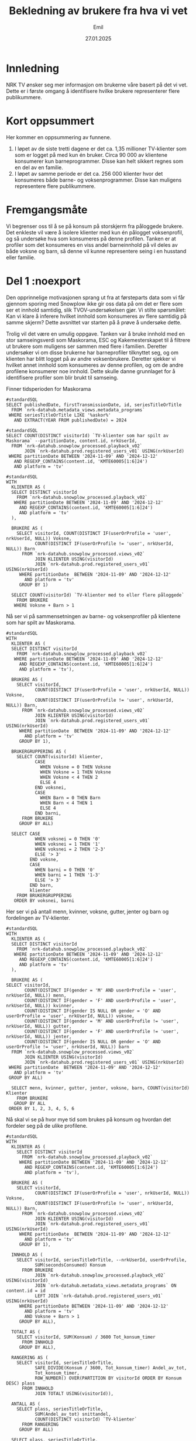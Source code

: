 #+TITLE: Bekledning av brukere fra hva vi vet
#+DATE: 27.01.2025
#+AUTHOR: Emil
#+STARTUP: hideblocks
#+STARTUP: fold
#+EXPORT_FILE_NAME: readme.org
#+PROPERTY: header-args:bigquery :eval never-export :exports both
#+PROPERTY: header-args:python :session *Python* :results silent :eval never-export :exports both


* Innledning
NRK TV ønsker seg mer informasjon om brukerne våre basert på det vi vet. Dette er i første omgang å identifisere hvilke brukere representerer flere publikummere.
* Kort oppsummert
Her kommer en oppsummering av funnene.
1. I løpet av de siste tretti dagene er det ca. 1,35 millioner TV-klienter som som er logget på med kun én bruker. Circa 90 000 av klientene konsumerer kun barneprogrammer. Disse kan helt sikkert regnes som en del av en familie.
2. I løpet av samme periode er det ca. 256 000 klienter hvor det konsumeres både barne- og voksenprogrammer. Disse kan muligens representere flere publikummere.
* Fremgangsmåte
Vi begrenser oss til å se på konsum på storskjerm fra påloggede brukere. Det enkleste vil være å isolere klienter med kun én pålogget voksenprofil, og så undersøke hva som konsumeres på denne profilen. Tanken er at profiler som det konsumeres en viss andel barneinnhold på vil deles av både voksne og barn, så denne vil kunne representere seing i en husstand eller familie.
* Del 1 :noexport
Den opprinnelige motivasjonen sprang ut fra at førsteparts data som vi får gjennom sporing med Snowplow ikke gir oss data på om det er flere som ser et innhold samtidig, slik TVOV-undersøkelsen gjør. Vi stilte spørsmålet: Kan vi klare å inferere hvilket innhold som konsumeres av flere samtidig på samme skjerm? Dette avsnittet var starten på å prøve å undersøke dette.

Trolig vil det være en umulig oppgave. Tanken var å bruke innhold med en stor samseingsverdi som Maskorama, ESC og Kakemesterskapet til å filtrere ut brukere som muligens ser sammen med flere i familien. Deretter undersøker vi om disse brukerne har barneprofiler tilknyttet seg, og om klienten har blitt logget på av andre voksenbrukere. Deretter sjekker vi hvilket annet innhold som konsumeres av denne profilen, og om de andre profilene konsumerer noe innhold. Dette skulle danne grunnlaget for å identifisere profiler som blir brukt til samseing.

Finner tidsperioden for Maskorama
#+begin_src bigquery
  #standardSQL
  SELECT publishedDate, firstTransmissionDate, id, seriesTitleOrTitle
    FROM `nrk-datahub.metadata_views.metadata_programs`
   WHERE seriesTitleOrTitle LIKE '%askor%'
     AND EXTRACT(YEAR FROM publishedDate) = 2024
#+end_src

#+begin_src bigquery
  #standardSQL
  SELECT COUNT(DISTINCT visitorId) `TV-klienter som har spilt av Maskorama` --partitionDate, content.id, nrkUserId, 
    FROM `nrk-datahub.snowplow_processed.playback_v02`
         JOIN `nrk-datahub.prod.registered_users_v01` USING(nrkUserId)
   WHERE partitionDate BETWEEN '2024-11-09' AND '2024-12-12'
     AND REGEXP_CONTAINS(content.id, 'KMTE60005[1:6]24')
     AND platform = 'tv'
#+end_src

#+RESULTS:
| TV-klienter som har spilt av Maskorama |
|-------------------------------------|
|                              152006 |

#+begin_src bigquery
  #standardSQL
  WITH
    KLIENTER AS (
    SELECT DISTINCT visitorId
      FROM `nrk-datahub.snowplow_processed.playback_v02`
     WHERE partitionDate BETWEEN '2024-11-09' AND '2024-12-12'
       AND REGEXP_CONTAINS(content.id, 'KMTE60005[1:6]24')
       AND platform = 'tv'
    ),

    BRUKERE AS (
      SELECT visitorId, COUNT(DISTINCT IF(userOrProfile = 'user', nrkUserId, NULL)) Voksne,
             COUNT(DISTINCT IF(userOrProfile != 'user', nrkUserId, NULL)) Barn
        FROM `nrk-datahub.snowplow_processed.views_v02`
             JOIN KLIENTER USING(visitorId)
             JOIN `nrk-datahub.prod.registered_users_v01` USING(nrkUserId)
       WHERE partitionDate  BETWEEN '2024-11-09' AND '2024-12-12'
         AND platform = 'tv'
       GROUP BY 1)

    SELECT COUNT(visitorId) `TV-klienter med to eller flere påloggede`
      FROM BRUKERE
     WHERE Voksne + Barn > 1
#+end_src

#+RESULTS:
| TV-klienter med to eller flere påloggede |
|------------------------------------------|
|                                    29860 |

Nå ser vi på sammensetningen av barne- og voksenprofiler på klientene som har spilt av Maskorama.
#+begin_src bigquery
  #standardSQL
  WITH
    KLIENTER AS (
    SELECT DISTINCT visitorId
      FROM `nrk-datahub.snowplow_processed.playback_v02`
     WHERE partitionDate BETWEEN '2024-11-09' AND '2024-12-12'
       AND REGEXP_CONTAINS(content.id, 'KMTE60005[1:6]24')
       AND platform = 'tv'),

    BRUKERE AS (
      SELECT visitorId,
             COUNT(DISTINCT IF(userOrProfile = 'user', nrkUserId, NULL)) Voksne,
             COUNT(DISTINCT IF(userOrProfile != 'user', nrkUserId, NULL)) Barn,
        FROM `nrk-datahub.snowplow_processed.views_v02`
             JOIN KLIENTER USING(visitorId)
             JOIN `nrk-datahub.prod.registered_users_v01` USING(nrkUserId)
       WHERE partitionDate  BETWEEN '2024-11-09' AND '2024-12-12'
         AND platform = 'tv'
       GROUP BY 1),

    BRUKERGRUPPERING AS (
      SELECT COUNT(visitorId) klienter,
             CASE
               WHEN Voksne = 0 THEN Voksne
               WHEN Voksne = 1 THEN Voksne
               WHEN Voksne < 4 THEN 2
               ELSE 4
             END voksnei,
             CASE
               WHEN Barn = 0 THEN Barn
               WHEN Barn < 4 THEN 1
               ELSE 4
             END barni,
        FROM BRUKERE
       GROUP BY ALL)

    SELECT CASE
             WHEN voksnei = 0 THEN '0'
             WHEN voksnei = 1 THEN '1'
             WHEN voksnei = 2 THEN '2-3'
             ELSE '> 3'
           END voksne,
           CASE
             WHEN barni = 0 THEN '0'
             WHEN barni = 1 THEN '1-3'
             ELSE '> 3'
           END barn,
           klienter
      FROM BRUKERGRUPPERING
     ORDER BY voksnei, barni
#+end_src

#+RESULTS:
| voksne | barn | klienter |
|--------+------+----------|
|      0 |  1-3 |      369 |
|      0 |  > 3 |        1 |
|      1 |    0 |   126943 |
|      1 |  1-3 |    26516 |
|      1 |  > 3 |      195 |
|    2-3 |    0 |     1839 |
|    2-3 |  1-3 |     1098 |
|    2-3 |  > 3 |       74 |
|    > 3 |    0 |       10 |
|    > 3 |  1-3 |        1 |

Her ser vi på antall menn, kvinner, voksne, gutter, jenter og barn og fordelingen av TV-klienter.
#+begin_src bigquery
  #standardSQL
  WITH
    KLIENTER AS (
    SELECT DISTINCT visitorId
      FROM `nrk-datahub.snowplow_processed.playback_v02`
     WHERE partitionDate BETWEEN '2024-11-09' AND '2024-12-12'
       AND REGEXP_CONTAINS(content.id, 'KMTE60005[1:6]24')
       AND platform = 'tv'
    ),

    BRUKERE AS (
  SELECT visitorId,
         COUNT(DISTINCT IF(gender = 'M' AND userOrProfile = 'user', nrkUserId, NULL)) menn,
         COUNT(DISTINCT IF(gender = 'F' AND userOrProfile = 'user', nrkUserId, NULL)) kvinner,
         COUNT(DISTINCT IF(gender IS NULL OR gender = 'O' AND userOrProfile = 'user', nrkUserId, NULL)) voksne,
         COUNT(DISTINCT IF(gender = 'M' AND userOrProfile != 'user', nrkUserId, NULL)) gutter,
         COUNT(DISTINCT IF(gender = 'F' AND userOrProfile != 'user', nrkUserId, NULL)) jenter,
         COUNT(DISTINCT IF(gender IS NULL OR gender = 'O' AND userOrProfile != 'user', nrkUserId, NULL)) barn
    FROM `nrk-datahub.snowplow_processed.views_v02`
         JOIN KLIENTER USING(visitorId)
         JOIN `nrk-datahub.prod.registered_users_v01` USING(nrkUserId)
   WHERE partitionDate  BETWEEN '2024-11-09' AND '2024-12-12'
     AND platform = 'tv'
   GROUP BY ALL)

    SELECT menn, kvinner, gutter, jenter, voksne, barn, COUNT(visitorId) Klienter
      FROM BRUKERE
     GROUP BY ALL
   ORDER BY 1, 2, 3, 4, 5, 6
#+end_src

Nå skal vi se på hvor mye tid som brukes på konsum og hvordan det fordeler seg på de ulike profilene.
#+begin_src bigquery
  #standardSQL
  WITH
    KLIENTER AS (
      SELECT DISTINCT visitorId
        FROM `nrk-datahub.snowplow_processed.playback_v02`
       WHERE partitionDate BETWEEN '2024-11-09' AND '2024-12-12'
         AND REGEXP_CONTAINS(content.id, 'KMTE60005[1:6]24')
         AND platform = 'tv'),

    BRUKERE AS (
      SELECT visitorId,
             COUNT(DISTINCT IF(userOrProfile = 'user', nrkUserId, NULL)) Voksne,
             COUNT(DISTINCT IF(userOrProfile != 'user', nrkUserId, NULL)) Barn,
        FROM `nrk-datahub.snowplow_processed.views_v02`
             JOIN KLIENTER USING(visitorId)
             JOIN `nrk-datahub.prod.registered_users_v01` USING(nrkUserId)
       WHERE partitionDate  BETWEEN '2024-11-09' AND '2024-12-12'
         AND platform = 'tv'
       GROUP BY 1),

    INNHOLD AS (
      SELECT visitorId, seriesTitleOrTitle, --nrkUserId, userOrProfile, 
             SUM(secondsConsumed) Konsum
        FROM BRUKERE
             JOIN `nrk-datahub.snowplow_processed.playback_v02` USING(visitorId)
             JOIN `nrk-datahub.metadata_views.metadata_programs` ON content.id = id
             LEFT JOIN `nrk-datahub.prod.registered_users_v01` USING(nrkUserId)
       WHERE partitionDate BETWEEN '2024-11-09' AND '2024-12-12'
         AND platform = 'tv'
         AND Voksne + Barn > 1
       GROUP BY ALL),

    TOTALT AS (
      SELECT visitorId, SUM(Konsum) / 3600 Tot_konsum_timer
        FROM INNHOLD
       GROUP BY ALL),
    
    RANGERING AS (
      SELECT visitorId, seriesTitleOrTitle,
             SAFE_DIVIDE(Konsum / 3600, Tot_konsum_timer) Andel_av_tot,
             Tot_konsum_timer,
             ROW_NUMBER() OVER(PARTITION BY visitorId ORDER BY Konsum DESC) plass
        FROM INNHOLD
             JOIN TOTALT USING(visitorId)),
    
    ANTALL AS (
      SELECT plass, seriesTitleOrTitle,
             SUM(Andel_av_tot) snittandel,
             COUNT(DISTINCT visitorId) `TV-klienter`
        FROM RANGERING
       GROUP BY ALL)

    SELECT plass, seriesTitleOrTitle,
           SAFE_DIVIDE(snittandel, `TV-klienter`) snittandel,
           `TV-klienter`
       FROM ANTALL
      ORDER BY 1, 4 DESC
#+end_src
* Del 2 :noexport
Hensikten med denne øvelsen er å finne ut om vi kan si noe om hvor vidt flere publikummere ser på samme TV-skjerm samtidig (samtitting). Vi har ikke data på dette, så vi må gjøre en del gjetninger på indirekte mål vi kan bruke som kanskje korrelerer med samtititting. Her er en liste:
- Samtitting foregår i større grad på TV-klienter som logges på med flere profiler.
- Samtitting foregår i større grad på visse typer programmer.
- Samtitting med barn skjer tidligere på kvelden, mens samtitting med kun voksne skjer senere på kvelden.


Siden vi ikke kan korrelere disse gjetningene med data på samtitting, må vi forsøke å finne ut om det er forskjeller på krysstabulerte grupper. For eksempel kan vi undersøke om det forskjell mellom klienter med én pålogget profil og flere påloggede profiler i typen programmer som blir sett, eller når på kvelden programmene blir sett.

Det enkleste er å starte med å se på besøksstatistikk for brukerne som har vært logget på klientene fordelt på antall brukere som har vært pålogget klienten.

#+begin_src bigquery
  #standardSQL
  WITH
    KLIENTER AS (
    SELECT DISTINCT visitorId
      FROM `nrk-datahub.snowplow_processed.playback_v02`
     WHERE partitionDate BETWEEN '2024-11-09' AND '2024-12-12'
       AND REGEXP_CONTAINS(content.id, 'KMTE60005[1:6]24')
       AND platform = 'tv'
    ),

    BRUKERE AS (
      SELECT DISTINCT visitorId, nrkUserId, userOrProfile,
             daysVisited, rfv.secondsConsumed
        FROM `nrk-datahub.snowplow_processed.views_v02`
             JOIN KLIENTER USING(visitorId)
             JOIN `nrk-datahub.prod.registered_users_v01` USING(nrkUserId)
             -- Her mister vi nok noen klienter hvor brukerne ikke har vært logget på etter 15. nov 2024(?)
             JOIN (SELECT nrkUserId, last28Days.daysVisited,
                          last28Days.secondsConsumed
                     FROM `nrk-datahub.snowplow_aggregate.total_rfv`
                    WHERE partitionDate = '2024-12-13') rfv USING(nrkUserId)
       WHERE partitionDate  BETWEEN '2024-11-09' AND '2024-12-12'
         AND platform = 'tv'),

    KLIENTAGG AS (
      SELECT visitorId,
             COUNT(DISTINCT IF(userOrProfile = 'user', nrkUserId, NULL)) Voksne,
             COUNT(DISTINCT IF(userOrProfile != 'user', nrkUserId, NULL)) Barn,
             SUM(daysVisited) dager_besok, -- husk at dette er dager med besøk i NRK, ikke bare på klienten
             SUM(secondsConsumed) konsum_sek -- samme som over
        FROM BRUKERE
       GROUP BY ALL),

    BRUKERGRUPPERING AS (
      SELECT *,
             CASE
               WHEN Voksne = 0 THEN Voksne
               WHEN Voksne = 1 THEN Voksne
               WHEN Voksne < 4 THEN 2
               ELSE 4
             END voksnei,
             CASE
               WHEN Barn = 0 THEN Barn
               WHEN Barn < 4 THEN 1
               ELSE 4
             END barni,
             CASE
               WHEN Voksne = 0 THEN '0'
               WHEN Voksne = 1 THEN '1'
               WHEN Voksne < 4 THEN '2-3'
               ELSE '> 3'
             END voksnes,
             CASE
               WHEN Barn = 0 THEN '0'
               WHEN Barn < 4 THEN '1-3'
               ELSE '> 3'
             END barns,
        FROM KLIENTAGG
       GROUP BY ALL),

    AGG AS (
    SELECT voksnes, barns, voksnei, barni,
           SUM(dager_besok) / SUM(voksne + barn) snitt_besok,
           SUM(konsum_sek) / SUM(voksne + barn) / 3600 snitt_konsum,
           COUNT(visitorId) klienter
      FROM BRUKERGRUPPERING
     GROUP BY ALL)

    SELECT voksnes voksne, barns barn,
           snitt_besok `Besøksdager per profil`,
           snitt_konsum `Timer konsum per profil`,
           klienter
      FROM AGG
     ORDER BY voksnei, barni
#+end_src

#+RESULTS:
| voksne | barn |        snitt_besok |       snitt_konsum | klienter |
|--------+------+--------------------+--------------------+----------|
|      0 |  1-3 | 12.173410404624278 | 15.702509633911369 |      369 |
|      0 |  > 3 |              11.25 | 11.174097222222223 |        1 |
|      1 |    0 | 19.660225455519406 |  35.37026535531695 |   126943 |
|      1 |  1-3 | 15.193001387390165 | 17.495435426408374 |    26516 |
|      1 |  > 3 | 12.271018793273987 | 11.982737113968568 |      195 |
|    2-3 |    0 |  17.21095817893065 |  23.63672181048174 |     1839 |
|    2-3 |  1-3 | 14.833459119496855 | 15.367232285115305 |     1098 |
|    2-3 |  > 3 | 11.918803418803419 | 10.623557692307694 |       74 |
|    > 3 |    0 |              16.15 | 20.599104166666667 |       10 |
|    > 3 |  1-3 |               15.2 | 11.574111111111112 |        1 |

Vi ser at det er et skille mellom både antall besøksdager og timer med konsum per profil i løpet av en fireukersperiode mellom profiler som har logget på klienter hvor det har vært logget på kun voksne og der det også har vært logget på barn. Husk at besøksdagene og konsumet gjelder alle NRKs tjenester for disse profilene. Vi kan derfor anta at barneprofilene trekker antallet besøksdager ned, siden de naturlig er på færre tjenester enn voksne. La oss derfor sammenligne disse metrikkene kun for de voksne.

#+begin_src bigquery
  #standardSQL
  WITH
    KLIENTER AS (
    SELECT DISTINCT visitorId
      FROM `nrk-datahub.snowplow_processed.playback_v02`
     WHERE partitionDate BETWEEN '2024-11-09' AND '2024-12-12'
       AND REGEXP_CONTAINS(content.id, 'KMTE60005[1:6]24')
       AND platform = 'tv'
    ),

    BRUKERE AS (
      SELECT DISTINCT visitorId, nrkUserId, userOrProfile,
             daysVisited, rfv.secondsConsumed
        FROM `nrk-datahub.snowplow_processed.views_v02`
             JOIN KLIENTER USING(visitorId)
             JOIN `nrk-datahub.prod.registered_users_v01` USING(nrkUserId)
             -- Her mister vi nok noen klienter hvor brukerne ikke har vært logget på etter 15. nov 2024(?)
             JOIN (SELECT nrkUserId, last28Days.daysVisited,
                          last28Days.secondsConsumed
                     FROM `nrk-datahub.snowplow_aggregate.total_rfv`
                    WHERE partitionDate = '2024-12-13') rfv USING(nrkUserId)
       WHERE partitionDate  BETWEEN '2024-11-09' AND '2024-12-12'
         AND platform = 'tv'),

    KLIENTAGG AS (
      SELECT visitorId,
             COUNT(DISTINCT IF(userOrProfile = 'user', nrkUserId, NULL)) Voksne,
             COUNT(DISTINCT IF(userOrProfile != 'user', nrkUserId, NULL)) Barn,
             SUM(IF(userOrProfile = 'user', daysVisited, NULL)) dager_besok_voksen, -- husk at dette er dager med besøk i NRK, ikke bare på klienten
             SUM(IF(userOrProfile = 'user', secondsConsumed, NULL)) konsum_sek_voksen -- samme som over
        FROM BRUKERE
       GROUP BY ALL),

    BRUKERGRUPPERING AS (
      SELECT *,
             CASE
               WHEN Voksne = 0 THEN Voksne
               WHEN Voksne = 1 THEN Voksne
               WHEN Voksne < 4 THEN 2
               ELSE 4
             END voksnei,
             CASE
               WHEN Barn = 0 THEN Barn
               WHEN Barn < 4 THEN 1
               ELSE 4
             END barni,
             CASE
               WHEN Voksne = 0 THEN '0'
               WHEN Voksne = 1 THEN '1'
               WHEN Voksne < 4 THEN '2-3'
               ELSE '> 3'
             END voksnes,
             CASE
               WHEN Barn = 0 THEN '0'
               WHEN Barn < 4 THEN '1-3'
               ELSE '> 3'
             END barns,
        FROM KLIENTAGG
       GROUP BY ALL),

    AGG AS (
      SELECT voksnes, barns, voksnei, barni,
             SUM(dager_besok_voksen) / SUM(voksne) snitt_besok_voksen,
             SUM(konsum_sek_voksen) / SUM(voksne) / 3600 snitt_konsum_voksen,
             COUNT(visitorId) klienter
        FROM BRUKERGRUPPERING
       WHERE voksne > 0
       GROUP BY ALL)

    SELECT voksnes voksne, barns barn,
           snitt_besok_voksen `Besøksdager per profil`,
           snitt_konsum_voksen `Timer konsum per profil`,
           klienter
      FROM AGG
     ORDER BY voksnei, barni
#+end_src

#+RESULTS:
| voksne | barn | Besøksdager per profil | Timer konsum per profil | klienter |
|--------+------+------------------------+-------------------------+----------|
|      1 |    0 |     19.660225455519406 |       35.37026535531695 |   126943 |
|      1 |  1-3 |     20.416955800271534 |      24.997393209131594 |    26516 |
|      1 |  > 3 |     20.743589743589745 |      20.367146723646727 |      195 |
|    2-3 |    0 |      17.21095817893065 |       23.63672181048174 |     1839 |
|    2-3 |  1-3 |       18.0653828929691 |      18.722201696770664 |     1098 |
|    2-3 |  > 3 |      17.85234899328859 |      15.019338180462341 |       74 |
|    > 3 |    0 |                  16.15 |      20.599104166666667 |       10 |
|    > 3 |  1-3 |                  15.75 |       13.10951388888889 |        1 |

Vi ser altså at antall besøksdager holder seg høyt når vi kun ser på voksenprofiler, men at timer med konsum er lavere der det også er barneprofiler med.

Det kan være interessant å gjøre denne øvelsen spesifikt for besøk hos NRK TV.
#+begin_src bigquery
  #standardSQL
  WITH
    KLIENTER AS (
    SELECT DISTINCT visitorId
      FROM `nrk-datahub.snowplow_processed.playback_v02`
     WHERE partitionDate BETWEEN '2024-11-09' AND '2024-12-12'
       AND REGEXP_CONTAINS(content.id, 'KMTE60005[1:6]24')
       AND platform = 'tv'
    ),

    BRUKERE AS (
      SELECT DISTINCT visitorId, nrkUserId, userOrProfile,
             daysVisited, rfv.secondsConsumed
        FROM `nrk-datahub.snowplow_processed.views_v02`
             JOIN KLIENTER USING(visitorId)
             JOIN `nrk-datahub.prod.registered_users_v01` USING(nrkUserId)
             -- Her mister vi nok noen klienter hvor brukerne ikke har vært logget på etter 15. nov 2024(?)
             JOIN (SELECT nrkUserId, last28Days.daysVisited,
                          last28Days.secondsConsumed
                     FROM `nrk-datahub.snowplow_aggregate.rfv_v01`
                    WHERE partitionDate = '2024-12-13'
                      AND nrkService = 'nrktv') rfv USING(nrkUserId)
       WHERE partitionDate  BETWEEN '2024-11-09' AND '2024-12-12'
         AND platform = 'tv'),

    KLIENTAGG AS (
      SELECT visitorId,
             COUNT(DISTINCT IF(userOrProfile = 'user', nrkUserId, NULL)) Voksne,
             COUNT(DISTINCT IF(userOrProfile != 'user', nrkUserId, NULL)) Barn,
             SUM(IF(userOrProfile = 'user', daysVisited, NULL)) dager_besok_voksen, -- husk at dette er dager med besøk i NRK, ikke bare på klienten
             SUM(IF(userOrProfile = 'user', secondsConsumed, NULL)) konsum_sek_voksen, -- samme som over
             SUM(IF(userOrProfile != 'user', daysVisited, NULL)) dager_besok_barn, -- husk at dette er dager med besøk i NRK, ikke bare på klienten
             SUM(IF(userOrProfile != 'user', secondsConsumed, NULL)) konsum_sek_barn -- samme som over
        FROM BRUKERE
       GROUP BY ALL),

    BRUKERGRUPPERING AS (
      SELECT *,
             CASE
               WHEN Voksne = 0 THEN Voksne
               WHEN Voksne = 1 THEN Voksne
               WHEN Voksne < 4 THEN 2
               ELSE 4
             END voksnei,
             CASE
               WHEN Barn = 0 THEN Barn
               WHEN Barn < 4 THEN 1
               ELSE 4
             END barni,
             CASE
               WHEN Voksne = 0 THEN '0'
               WHEN Voksne = 1 THEN '1'
               WHEN Voksne < 4 THEN '2-3'
               ELSE '> 3'
             END voksnes,
             CASE
               WHEN Barn = 0 THEN '0'
               WHEN Barn < 4 THEN '1-3'
               ELSE '> 3'
             END barns,
        FROM KLIENTAGG
       GROUP BY ALL),

    SA AS (
      SELECT voksnes, barns,
             STDDEV(IF(userOrProfile = 'user', daysVisited, NULL)) sa_besok_voks,
             STDDEV(IF(userOrProfile != 'user', daysVisited, NULL)) sa_besok_barn,
             STDDEV(IF(userOrProfile = 'user', secondsConsumed / 3600, NULL)) sa_konsum_voks,
             STDDEV(IF(userOrProfile != 'user', secondsConsumed / 3600, NULL)) sa_konsum_barn,
             STDDEV(secondsConsumed / 3600) sa_konsum,
             STDDEV(daysVisited) sa_besok
        FROM BRUKERGRUPPERING
             JOIN BRUKERE USING(visitorId)
       GROUP BY ALL
      ),

    AGG AS (
      SELECT voksnes, barns, voksnei, barni,
             SUM(dager_besok_voksen) / SUM(voksne) snitt_besok_voksen,
             SUM(konsum_sek_voksen) / SUM(voksne) / 3600 snitt_konsum_voksen,
             SUM(dager_besok_barn) / SUM(barn) snitt_besok_barn,
             SUM(konsum_sek_barn) / SUM(barn) / 3600 snitt_konsum_barn,
             SUM(dager_besok_barn + dager_besok_voksen) / SUM(barn + voksne) snitt_besok,
             SUM(konsum_sek_barn + dager_besok_voksen) / SUM(barn + voksne) / 3600 snitt_konsum,             
             COUNT(visitorId) klienter
        FROM BRUKERGRUPPERING
       GROUP BY ALL)

    SELECT voksnes voksne, barns barn,
           snitt_besok_voksen `Besøksdager per voksen`,
           snitt_besok_barn `Besøksdager per barn`,
           snitt_besok `Besøksdager per profil`,
           snitt_konsum_voksen `Timer konsum per voksen`,
           snitt_konsum_barn `Timer konsum per barn`,
           snitt_konsum `Timer konsum per profil`,
           sa_besok_voks,
           sa_besok_barn,
           sa_besok,
           sa_konsum_voks,
           sa_konsum_barn,
           sa_konsum,
           klienter
      FROM AGG
           JOIN SA USING(voksnes, barns)
     ORDER BY voksnei, barni
#+end_src

#+RESULTS:
| voksne | barn | Besøksdager per voksen | Besøksdager per barn | Besøksdager per profil | Timer konsum per voksen | Timer konsum per barn | Timer konsum per profil |      sa_besok_voks |      sa_besok_barn |           sa_besok |     sa_konsum_voks |     sa_konsum_barn |          sa_konsum | klienter |
|--------+------+------------------------+----------------------+------------------------+-------------------------+-----------------------+-------------------------+--------------------+--------------------+--------------------+--------------------+--------------------+--------------------+----------|
|      0 |  1-3 |                        |    10.86897880539499 |                        |                         |    13.854682080924855 |                         |                    |  7.864916752033478 |  7.864916752033478 |                    |   18.3749273164922 |   18.3749273164922 |      369 |
|      0 |  > 3 |                        |                10.75 |                        |                         |    10.569027777777778 |                         |                    | 11.615363389350618 | 11.615363389350618 |                    | 11.939282574339119 | 11.939282574339119 |        1 |
|      1 |    0 |      16.92876330321483 |                      |                        |      28.504160034206077 |                       |                         | 7.4931469976222855 |                    | 7.4931469976222855 |  38.86020085073713 |                    |  38.86020085073713 |   126943 |
|      1 |  1-3 |     17.187056871322977 |     9.57441205610888 |     12.541405888700478 |       18.41406223286569 |    10.148720530380722 |       5.992905833033589 |  6.845793061734723 | 7.7508193594760595 |  8.232172421683588 | 17.593769780637793 | 14.696553328688204 | 16.433511587016522 |    26516 |
|      1 |  > 3 |     17.584615384615386 |    8.723039215686274 |      10.37190900098912 |      14.936118233618233 |     8.670529684095861 |       6.921457577755797 |  7.250707036138176 |  7.243470129283269 |  8.026217645686264 | 13.159747381819093 | 13.521533261671411 | 13.645782883527305 |      195 |
|    2-3 |    0 |       13.5283218634198 |                      |                        |      16.881611596376683 |                       |                         |  7.627268896827601 |                    |  7.627268896827601 | 21.511707243351967 |                    | 21.511707243351967 |     1839 |
|    2-3 |  1-3 |     13.346171070309001 |    9.262916188289323 |     11.436729559748427 |      12.235634423048216 |     9.615731120040822 |        4.21592641509434 |  7.391439712097892 |  7.836326701228751 |  7.827867989013927 | 15.178247275735485 | 13.983301075933415 |  14.71912271106943 |     1098 |
|    2-3 |  > 3 |     12.845637583892618 |    7.222570532915361 |      9.012820512820513 |      10.502390007457121 |     7.062836119818879 |       4.815334164292498 |  7.001437609475996 |  6.188735412976103 |  6.965667246955752 | 10.729515680351732 | 10.904954167135683 |  10.95298621251947 |       74 |
|    > 3 |    0 |                 12.475 |                      |                        |       17.36609027777778 |                       |                         |   8.79646904992502 |                    |   8.79646904992502 | 23.827789124086802 |                    | 23.827789124086802 |       10 |
|    > 3 |  1-3 |                   14.5 |                 13.0 |                   14.2 |      13.102986111111111 |                5.4325 |      1.0897222222222223 | 11.090536506409418 |                    |  9.628083921528727 | 14.731985575287652 |                    |  13.21138980876018 |        1 |
** Konsum
La oss nå se på hvilke titler som konsumeres på TV-klienter med de ulike profilsammensetningene.
#+begin_src bigquery
  #standardSQL
  WITH
    KLIENTER AS (
    SELECT DISTINCT visitorId
      FROM `nrk-datahub.snowplow_processed.playback_v02`
     WHERE partitionDate BETWEEN '2024-11-09' AND '2024-12-12'
       AND REGEXP_CONTAINS(content.id, 'KMTE60005[1:6]24')
       AND platform = 'tv'
    ),

    BRUKERE AS (
      SELECT DISTINCT visitorId, nrkUserId, userOrProfile,
        FROM `nrk-datahub.snowplow_processed.views_v02`
             JOIN KLIENTER USING(visitorId)
             JOIN `nrk-datahub.prod.registered_users_v01` USING(nrkUserId)
       WHERE partitionDate  BETWEEN '2024-11-09' AND '2024-12-12'
         AND platform = 'tv'),

    AVSPILLINGER AS (
      SELECT nrkuserId, visitorId, seriesTitleOrTitle, SUM(secondsConsumed) konsum_sek
        FROM BRUKERE
             LEFT JOIN `nrk-datahub.snowplow_processed.playback_v02` USING(nrkUserId, visitorId)
             LEFT JOIN `nrk-datahub.metadata_views.metadata_programs` ON id=content.id
       WHERE partitionDate  BETWEEN '2024-11-09' AND '2024-12-12'
         AND platform = 'tv'
       GROUP BY ALL),

    KLIENTAGG AS (
      SELECT visitorId,
             COUNT(DISTINCT IF(userOrProfile = 'user', nrkUserId, NULL)) Voksne,
             COUNT(DISTINCT IF(userOrProfile != 'user', nrkUserId, NULL)) Barn,
             COUNT(seriesTitleOrTitle) titler,
             SUM(konsum_sek) konsum
        FROM BRUKERE
             JOIN AVSPILLINGER USING(nrkUserId, visitorId)
       GROUP BY ALL),

    BRUKERGRUPPERING AS (
      SELECT *,
             CASE
               WHEN Voksne = 0 THEN Voksne
               WHEN Voksne = 1 THEN Voksne
               WHEN Voksne < 4 THEN 2
               ELSE 4
             END voksnei,
             CASE
               WHEN Barn = 0 THEN Barn
               WHEN Barn < 4 THEN 1
               ELSE 4
             END barni,
             CASE
               WHEN Voksne = 0 THEN '0'
               WHEN Voksne = 1 THEN '1'
               WHEN Voksne < 4 THEN '2-3'
               ELSE '> 3'
             END voksnes,
             CASE
               WHEN Barn = 0 THEN '0'
               WHEN Barn < 4 THEN '1-3'
               ELSE '> 3'
             END barns,
        FROM KLIENTAGG
       GROUP BY ALL),

    AGG AS (
      SELECT voksnes, barns, voksnei, barni,
             SUM(titler) / SUM(voksne + barn) snitt_titler,
             SUM(konsum) / SUM(voksne + barn) / 3600 snitt_konsum,
             COUNT(visitorId) klienter
        FROM BRUKERGRUPPERING
       GROUP BY ALL),

    SA AS (
      SELECT voksnes, barns,
             -- STDDEV(IF(userOrProfile = 'user', daysVisited, NULL)) sa_besok_voks,
             -- STDDEV(IF(userOrProfile != 'user', daysVisited, NULL)) sa_besok_barn,
             -- STDDEV(IF(userOrProfile = 'user', secondsConsumed / 3600, NULL)) sa_konsum_voks,
             -- STDDEV(IF(userOrProfile != 'user', secondsConsumed / 3600, NULL)) sa_konsum_barn,
             STDDEV(konsum_sek / 3600) sa_konsum,
             STDDEV(titler) sa_titler
        FROM BRUKERGRUPPERING
             JOIN AVSPILLINGER USING(visitorId)
       GROUP BY ALL)
    
    SELECT voksnes voksne, barns barn,
           snitt_titler `Titler per profil`,
           snitt_konsum `Timer konsumert per profil`,
           sa_titler `Standardavvik i titler`,
           sa_konsum `Standardavvik i konsum`
      FROM AGG
           JOIN SA USING(voksnes, barns)
     ORDER BY voksnei, barni
#+end_src

#+RESULTS:
| voksne | barn |  Titler per profil | Timer konsumert per profil | Standardavvik i titler | Standardavvik i konsum |
|--------+------+--------------------+----------------------------+------------------------+------------------------|
|      0 |  1-3 | 10.306632213608959 |         11.783238348167288 |     33.281719068928794 |       3.41146853363906 |
|      0 |  > 3 |               13.2 |         11.233022222222221 |      44.81372171250847 |     1.6538476973155098 |
|      1 |    0 | 23.032179758496202 |          27.57929571118096 |      33.56283570725193 |       2.88865756907981 |
|      1 |  1-3 |  14.32497418989576 |         14.110013224209322 |     32.068189018038005 |      2.141899249311868 |
|      1 |  > 3 | 11.566707466340269 |         10.481960764313884 |     36.538881469081616 |     2.2709013056628824 |
|    2-3 |    0 | 14.796130522668207 |         15.204822488529535 |      31.17385087258837 |     2.1257942638623706 |
|    2-3 |  1-3 | 11.784852142426072 |         10.922545849259036 |     33.967953409131475 |     1.9511222553859124 |
|    2-3 |  > 3 | 10.235474006116208 |          8.535960754332313 |     42.915555639814535 |       1.62301483892852 |
|    > 3 |    0 |              12.15 |         10.113638888888888 |      34.16440972073519 |     1.5452092875633243 |

#+begin_src bigquery
  #standardSQL
  WITH
    KLIENTER AS (
    SELECT DISTINCT visitorId
      FROM `nrk-datahub.snowplow_processed.playback_v02`
     WHERE partitionDate BETWEEN '2024-11-09' AND '2024-12-12'
       AND REGEXP_CONTAINS(content.id, 'KMTE60005[1:6]24')
       AND platform = 'tv'
    ),

    BRUKERE AS (
      SELECT DISTINCT visitorId, nrkUserId, userOrProfile,
        FROM `nrk-datahub.snowplow_processed.views_v02`
             JOIN KLIENTER USING(visitorId)
             JOIN `nrk-datahub.prod.registered_users_v01` USING(nrkUserId)
       WHERE partitionDate  BETWEEN '2024-11-09' AND '2024-12-12'
         AND platform = 'tv'),

    AVSPILLINGER AS (
      SELECT nrkuserId, visitorId, seriesTitleOrTitle, SUM(secondsConsumed) konsum_sek
        FROM BRUKERE
             LEFT JOIN `nrk-datahub.snowplow_processed.playback_v02` USING(nrkUserId, visitorId)
             LEFT JOIN `nrk-datahub.metadata_views.metadata_programs` ON id=content.id
       WHERE partitionDate  BETWEEN '2024-11-09' AND '2024-12-12'
         AND platform = 'tv'
       GROUP BY ALL),

    KLIENTAGG AS (
      SELECT visitorId,
             COUNT(DISTINCT IF(userOrProfile = 'user', nrkUserId, NULL)) Voksne,
             COUNT(DISTINCT IF(userOrProfile != 'user', nrkUserId, NULL)) Barn,
             COUNT(IF(userOrProfile = 'user', seriesTitleOrTitle, NULL)) titler,
             SUM(IF(userOrProfile = 'user', konsum_sek, NULL)) konsum
        FROM BRUKERE
             JOIN AVSPILLINGER USING(nrkUserId, visitorId)
       GROUP BY ALL),

    BRUKERGRUPPERING AS (
      SELECT *,
             CASE
               WHEN Voksne = 0 THEN Voksne
               WHEN Voksne = 1 THEN Voksne
               WHEN Voksne < 4 THEN 2
               ELSE 4
             END voksnei,
             CASE
               WHEN Barn = 0 THEN Barn
               WHEN Barn < 4 THEN 1
               ELSE 4
             END barni,
             CASE
               WHEN Voksne = 0 THEN '0'
               WHEN Voksne = 1 THEN '1'
               WHEN Voksne < 4 THEN '2-3'
               ELSE '> 3'
             END voksnes,
             CASE
               WHEN Barn = 0 THEN '0'
               WHEN Barn < 4 THEN '1-3'
               ELSE '> 3'
             END barns,
        FROM KLIENTAGG
       GROUP BY ALL),

    AGG AS (
      SELECT voksnes, barns, voksnei, barni,
             SUM(titler) / SUM(voksne) snitt_titler,
             SUM(konsum) / SUM(voksne) / 3600 snitt_konsum,
             COUNT(visitorId) klienter
        FROM BRUKERGRUPPERING
       WHERE voksnei > 0
       GROUP BY ALL),

    SA AS (
      SELECT voksnes, barns,
             STDDEV(IF(userOrProfile = 'user', titler, NULL)) sa_titler,
             -- STDDEV(IF(userOrProfile != 'user', daysVisited, NULL)) sa_besok_barn,
             STDDEV(IF(userOrProfile = 'user', konsum_sek / 3600, NULL)) sa_konsum,
             -- STDDEV(IF(userOrProfile != 'user', secondsConsumed / 3600, NULL)) sa_konsum_barn,
        FROM BRUKERE
  	   JOIN BRUKERGRUPPERING USING(visitorId)    	   
             JOIN AVSPILLINGER USING(visitorId)
       GROUP BY ALL)
    
    SELECT voksnes voksne, barns barn,
           snitt_titler `Titler per voksen`,
           snitt_konsum `Timer konsumert per voksen`,
           sa_titler `Standardavvik i titler`,
           sa_konsum `Standardavvik i konsum`
      FROM AGG
           JOIN SA USING(voksnes, barns)
     ORDER BY voksnei, barni
#+end_src

#+RESULTS:
| voksne | barn |  Titler per voksen | Timer konsumert per voksen | Standardavvik i titler | Standardavvik i konsum |
|--------+------+--------------------+----------------------------+------------------------+------------------------|
|      1 |    0 | 23.032179758496202 |          27.57929571118096 |      33.55702945048243 |     2.8884246278508505 |
|      1 |  1-3 |  19.38958888619659 |         18.882230321550047 |     21.526237685101464 |      2.142384619316234 |
|      1 |  > 3 | 18.082278481012658 |         15.185131856540083 |     16.622880308593363 |     2.2979223333929033 |
|    2-3 |    0 | 14.796130522668207 |         15.204822488529535 |     30.947437107064296 |     2.1210745269955815 |
|    2-3 |  1-3 | 12.912880812399786 |         11.420247045549024 |     24.597609972455153 |     1.9599117531888546 |
|    2-3 |  > 3 | 12.692307692307692 |         10.824196047008545 |     24.846346705916773 |     1.6207195281011462 |
|    > 3 |    0 |              12.15 |         10.113638888888888 |      34.11307323836078 |     1.5428874090352245 |

#+begin_src bigquery
  #standardSQL
    WITH
    KLIENTER AS (
    SELECT DISTINCT visitorId
      FROM `nrk-datahub.snowplow_processed.playback_v02`
     WHERE partitionDate BETWEEN '2024-11-09' AND '2024-12-12'
       AND REGEXP_CONTAINS(content.id, 'KMTE60005[1:6]24')
       AND platform = 'tv'
    ),

    BRUKERE AS (
      SELECT DISTINCT visitorId, nrkUserId, userOrProfile,
        FROM `nrk-datahub.snowplow_processed.views_v02`
             JOIN KLIENTER USING(visitorId)
             JOIN `nrk-datahub.prod.registered_users_v01` USING(nrkUserId)
       WHERE partitionDate  BETWEEN '2024-11-09' AND '2024-12-12'
         AND platform = 'tv'),

    AVSPILLINGER AS (
      SELECT nrkuserId, visitorId, seriesTitleOrTitle, SUM(secondsConsumed) konsum_sek
        FROM BRUKERE
             LEFT JOIN `nrk-datahub.snowplow_processed.playback_v02` USING(nrkUserId, visitorId)
             LEFT JOIN `nrk-datahub.metadata_views.metadata_programs` ON id=content.id
       WHERE partitionDate  BETWEEN '2024-11-09' AND '2024-12-12'
         AND platform = 'tv'
       GROUP BY ALL),

    KLIENTAGG AS (
      SELECT visitorId,
             COUNT(DISTINCT IF(userOrProfile = 'user', nrkUserId, NULL)) Voksne,
             COUNT(DISTINCT IF(userOrProfile != 'user', nrkUserId, NULL)) Barn,
             COUNT(IF(userOrProfile != 'user', seriesTitleOrTitle, NULL)) titler,
             SUM(IF(userOrProfile != 'user', konsum_sek, NULL)) konsum
        FROM BRUKERE
             JOIN AVSPILLINGER USING(nrkUserId, visitorId)
       GROUP BY ALL),

    BRUKERGRUPPERING AS (
      SELECT *,
             CASE
               WHEN Voksne = 0 THEN Voksne
               WHEN Voksne = 1 THEN Voksne
               WHEN Voksne < 4 THEN 2
               ELSE 4
             END voksnei,
             CASE
               WHEN Barn = 0 THEN Barn
               WHEN Barn < 4 THEN 1
               ELSE 4
             END barni,
             CASE
               WHEN Voksne = 0 THEN '0'
               WHEN Voksne = 1 THEN '1'
               WHEN Voksne < 4 THEN '2-3'
               ELSE '> 3'
             END voksnes,
             CASE
               WHEN Barn = 0 THEN '0'
               WHEN Barn < 4 THEN '1-3'
               ELSE '> 3'
             END barns,
        FROM KLIENTAGG
       GROUP BY ALL),

    AGG AS (
      SELECT voksnes, barns, voksnei, barni,
             SUM(titler) / SUM(barn) snitt_titler,
             SUM(konsum) / SUM(barn) / 3600 snitt_konsum,
             COUNT(visitorId) klienter
        FROM BRUKERGRUPPERING
       WHERE barni > 0
       GROUP BY ALL),

    SA AS (
      SELECT voksnes, barns,
             STDDEV(IF(userOrProfile != 'user', titler, NULL)) sa_titler,
             STDDEV(IF(userOrProfile != 'user', konsum_sek / 3600, NULL)) sa_konsum,
        FROM BRUKERE
  	   JOIN BRUKERGRUPPERING USING(visitorId)    	   
             JOIN AVSPILLINGER USING(visitorId)
       GROUP BY ALL)
    
    SELECT voksnes voksne, barns barn,
           snitt_titler `Titler per barn`,
           snitt_konsum `Timer konsumert per barn`,
           sa_titler `Standardavvik i titler`,
           sa_konsum `Standardavvik i konsum`
      FROM AGG
           JOIN SA USING(voksnes, barns)
     ORDER BY voksnei, barni
#+end_src

#+RESULTS:
| voksne | barn |    Titler per barn | Timer konsumert per barn | Standardavvik i titler | Standardavvik i konsum |
|--------+------+--------------------+--------------------------+------------------------+------------------------|
|      0 | 1-3  | 10.306632213608959 |       11.783238348167288 |      33.82855992581777 |      2.952172369745312 |
|      0 | > 3  |               13.2 |       11.233022222222221 |      45.22439107110241 |     1.6882289543973037 |
|      1 | 1-3  | 10.771477955343988 |        10.76167253044442 |      24.37486568094975 |      2.068292480541051 |
|      1 | > 3  | 10.004552352048558 |        9.354341595009274 |     29.474932605998678 |     2.3320390296632354 |
|    2-3 | 1-3  | 10.322245322245323 |        10.27722433972434 |      23.25048738604902 |     1.9434231057606755 |
|    2-3 | > 3  |  9.089686098654708 |        7.468801694070752 |     26.261002590757904 |     1.6011315056872737 |

Her har vi et annet perspektiv der vi ser på første, andre og tredje kvartil for fordelingen av antall titler og konsum.
#+begin_src bigquery
  #standardSQL
    WITH
    KLIENTER AS (
    SELECT DISTINCT visitorId
      FROM `nrk-datahub.snowplow_processed.playback_v02`
     WHERE partitionDate BETWEEN '2024-11-09' AND '2024-12-12'
       AND REGEXP_CONTAINS(content.id, 'KMTE60005[1:6]24')
       AND platform = 'tv'
    ),

    BRUKERE AS (
      SELECT visitorId, 
             COUNT(DISTINCT IF(userOrProfile = 'user', nrkUserId, NULL)) Voksne,
             COUNT(DISTINCT IF(userOrProfile != 'user', nrkUserId, NULL)) Barn,
        FROM `nrk-datahub.snowplow_processed.views_v02`
             JOIN KLIENTER USING(visitorId)
             JOIN `nrk-datahub.prod.registered_users_v01` USING(nrkUserId)
       WHERE partitionDate  BETWEEN '2024-11-09' AND '2024-12-12'
         AND platform = 'tv'
       GROUP BY ALL),

    BRUKERGRUPPERING AS (
      SELECT *,
             CASE
               WHEN Voksne = 0 THEN Voksne
               WHEN Voksne = 1 THEN Voksne
               WHEN Voksne < 4 THEN 2
               ELSE 4
             END voksnei,
             CASE
               WHEN Barn = 0 THEN Barn
               WHEN Barn < 4 THEN 1
               ELSE 4
             END barni,
             CASE
               WHEN Voksne = 0 THEN '0'
               WHEN Voksne = 1 THEN '1'
               WHEN Voksne < 4 THEN '2-3'
               ELSE '> 3'
             END voksnes,
             CASE
               WHEN Barn = 0 THEN '0'
               WHEN Barn < 4 THEN '1-3'
               ELSE '> 3'
             END barns,
        FROM BRUKERE
       GROUP BY ALL),

    AVSPILLINGER AS (
      SELECT visitorId, seriesTitleOrTitle, SUM(secondsConsumed) konsum_sek
        FROM BRUKERE
             LEFT JOIN `nrk-datahub.snowplow_processed.playback_v02` USING(visitorId)
             LEFT JOIN `nrk-datahub.metadata_views.metadata_programs` ON id=content.id
       WHERE partitionDate  BETWEEN '2024-11-09' AND '2024-12-12'
         AND platform = 'tv'
       GROUP BY ALL),

    KLIENTAGG AS (
      SELECT visitorId, voksnes, barns, voksnei, barni,
             COUNT(DISTINCT seriesTitleOrTitle) titler,
             SUM(konsum_sek) / 3600 konsum
        FROM BRUKERGRUPPERING
             JOIN AVSPILLINGER USING(visitorId)
       GROUP BY ALL),

    STATS AS (
      SELECT DISTINCT voksnes, barns, voksnei, barni,
             PERCENTILE_DISC(titler, .25) OVER(PARTITION BY voksnes, barns, voksnei, barni) kv1_titler,
             PERCENTILE_DISC(titler, .5) OVER(PARTITION BY voksnes, barns, voksnei, barni) med_titler,
             PERCENTILE_DISC(titler, .75) OVER(PARTITION BY voksnes, barns, voksnei, barni) kv3_titler,
             PERCENTILE_CONT(konsum, .25) OVER(PARTITION BY voksnes, barns, voksnei, barni) kv1_konsum,
             PERCENTILE_CONT(konsum, .5) OVER(PARTITION BY voksnes, barns, voksnei, barni) med_konsum,
             PERCENTILE_CONT(konsum, .75) OVER(PARTITION BY voksnes, barns, voksnei, barni) kv3_konsum,
             COUNT(visitorId) OVER(PARTITION BY voksnes, barns, voksnei, barni) klienter
        FROM KLIENTAGG)
    
    SELECT voksnes voksne, barns barn,
           kv1_titler, med_titler, kv3_titler,
           kv1_konsum, med_konsum, kv3_konsum,
           klienter
      FROM STATS
     ORDER BY voksnei, barni
#+end_src
** Innhold konsumert
* Identifisere brukere som representerer flere publikummere
Vi skal her forsøke å identifisere brukere som representerer flere publikummere. Det enkleste er å identifisere brukere som representerer både voksne og barn. Ved å anta at man kan skille publimummere fra hverandre ut fra innholdskonsum, kan dette nok enklest gjøres ved å undersøke hva som er blitt konsumert, og hvor ofte og hvor mye det konsumeres. Derimot er det vesentlig vanskeligere å skille ut brukere som brukes av flere voksne eller flere barn. Man må huske på her at det er kliente med kun én pålogget bruker som er av interesse i denne omgang.

Vi må også undersøke om det er konsum på klienten som ikke er gjort av en pålogget bruker. Det gjør vi ved hjelp av følgende spørring.
#+begin_src bigquery
  #standardSQL
  WITH
    BRUKERE AS (
      SELECT visitorId, 
             COUNT(DISTINCT IF(userOrProfile = 'user', nrkUserId, NULL)) Voksne,
             COUNT(DISTINCT IF(userOrProfile = 'profile', nrkUserId, NULL)) Barn,
        FROM `nrk-datahub.snowplow_processed.views_v02`
             JOIN `nrk-datahub.prod.registered_users_v01` USING(nrkUserId)
       WHERE partitionDate > CURRENT_DATE - 30
         AND platform = 'tv'
         AND nrkService = 'nrktv'
       GROUP BY ALL),

    BRUKERGRUPPERING AS (
      SELECT *,
             CASE
               WHEN Voksne = 0 THEN Voksne
               WHEN Voksne = 1 THEN Voksne
               WHEN Voksne < 4 THEN 2
               ELSE 4
             END voksnei,
             CASE
               WHEN Barn = 0 THEN Barn
               WHEN Barn < 4 THEN 1
               ELSE 4
             END barni,
             CASE
               WHEN Voksne = 0 THEN '0'
               WHEN Voksne = 1 THEN '1'
               WHEN Voksne < 4 THEN '2-3'
               ELSE '> 3'
             END voksnes,
             CASE
               WHEN Barn = 0 THEN '0'
               WHEN Barn < 4 THEN '1-3'
               ELSE '> 3'
             END barns,
        FROM BRUKERE
       GROUP BY ALL),
    
    AVSPILLINGER AS (
      SELECT visitorId, nrkUserId, seriesTitleOrTitle tittel, SUM(secondsConsumed) / 3600 konsum
        FROM BRUKERE
             LEFT JOIN `nrk-datahub.snowplow_processed.playback_v02` USING(visitorId)
             LEFT JOIN `nrk-datahub.metadata_views.metadata_programs` ON id=content.id
       WHERE partitionDate > CURRENT_DATE - 30
         AND platform = 'tv'
         AND nrkService = 'nrktv'
       GROUP BY ALL),

    KRONOLOGI AS (
      SELECT visitorId, nrkUserId,
  	         LAG(nrkUserId) OVER(PARTITION BY visitorId ORDER BY partitionDate) IS NOT NULL AND nrkUserId IS NULL pa_av
             FROM BRUKERE
             LEFT JOIN `nrk-datahub.snowplow_processed.playback_v02` USING(visitorId)
             LEFT JOIN `nrk-datahub.metadata_views.metadata_programs` ON id=content.id
       WHERE partitionDate > CURRENT_DATE - 30
         AND platform = 'tv'
         AND nrkService = 'nrktv'),

    KRONOLOGISJEKK AS (
      SELECT DISTINCT visitorId,
             LOGICAL_AND(pa_av) OVER(PARTITION BY visitorId) pa_av
        FROM KRONOLOGI),

    SJEKK AS (
      SELECT visitorId, pa_av,
             COUNT(IF(nrkUserId IS NULL, tittel, NULL)) ikke_pl_titler,
             COUNT(IF(nrkUserId IS NOT NULL, tittel, NULL)) pl_titler,
             SUM(IF(nrkUserId IS NULL, konsum, NULL)) ikke_pl_konsum,
             SUM(IF(nrkUserId IS NOT NULL, konsum, NULL)) pl_konsum
        FROM AVSPILLINGER
             JOIN BRUKERGRUPPERING USING(visitorId)
             JOIN KRONOLOGISJEKK USING(visitorId)
       WHERE voksnei = 1 AND barni = 0
       GROUP BY ALL)

  SELECT DISTINCT COUNTIF(SAFE_DIVIDE(pl_titler, pl_titler + ikke_pl_titler) < 1) OVER() / COUNT(visitorId) OVER() `Andel klienter med ikke- og pålogget konsum`,
         COUNT(IF(pa_av, visitorId, NULL)) OVER() `Antall som logger av etter å ha logget på`,
         PERCENTILE_CONT(SAFE_DIVIDE(pl_titler, pl_titler + ikke_pl_titler), .01) OVER() `Andel påloggede titler for første persentil`,
         PERCENTILE_DISC(IF(SAFE_DIVIDE(pl_titler, pl_titler + ikke_pl_titler) < .5, ikke_pl_titler, NULL), .5) OVER() `Median antall ikke-påloggede titler`,
         PERCENTILE_DISC(IF(SAFE_DIVIDE(pl_titler, pl_titler + ikke_pl_titler) > .5, pl_titler, NULL), .5) OVER() `Median antall påloggede titler`,
         COUNT(visitorId) OVER() `Antall klienter`
    FROM SJEKK
#+end_src

#+RESULTS:
| Andel klienter med ikke- og pålogget konsum | Antall som logger av etter å ha logget på | Andel påloggede titler for første persentil | Median antall ikke-påloggede titler | Median antall påloggede titler | Antall klienter |
|---------------------------------------------+-------------------------------------------+---------------------------------------------+-------------------------------------+--------------------------------+-----------------|
|                         0.03429734742619035 |                                         0 |                                         0.5 |                                   8 |                              4 |         1259456 |

Som vi ser er det 3,4 % av klientene med kun én pålogget voksenprofil som også har konsum på ikke påloggete brukere. Det tyder på at alle disse er brukere som har gått over fra å bruke klienten avlogget til å bruke den pålogget. For 1 % av klientene er andelen bruk som blir gjort av ikke-påloggete brukere større enn bruk som blir gjort av påloggede brukere. Median antall titler som blir konsumert av ikke-påloggede brukere der andelen konsumerte titler er større enn andelen påloggede konsumerte titler, er åtte. Til sammenligning er den bare fire for påloggede. Totalt sett kan vi derfor vurdere det til at den avloggede bruken kan ses som del av den påloggede bruken.

** Dele inn brukere etter barne- og vokseninnhold
Vi skal nå ta fatt på å skille brukere som brukes kun av barn (kun barneinnhold), kun av voksne (kun vokseninnhold), og av begge (både barne- og vokseninnhold).

Utgangspunktet for undersøkelsen er følgende spørring.

#+begin_src bigquery
  #standardSQL
  WITH
    BRUKERE AS (
      SELECT visitorId, 
             COUNT(DISTINCT IF(userOrProfile = 'user', nrkUserId, NULL)) Voksne,
             COUNT(DISTINCT IF(userOrProfile = 'profile', nrkUserId, NULL)) Barn,
 --            2025 - birthYear alder,
        FROM `nrk-datahub.snowplow_processed.views_v02`
             JOIN `nrk-datahub.prod.registered_users_v01` USING(nrkUserId)
       WHERE partitionDate > CURRENT_DATE - 30
         AND platform = 'tv'
         AND nrkService = 'nrktv'
       GROUP BY ALL),

    BRUKERGRUPPERING AS (
      SELECT *,
             CASE
               WHEN Voksne = 0 THEN Voksne
               WHEN Voksne = 1 THEN Voksne
               WHEN Voksne < 4 THEN 2
               ELSE 4
             END voksnei,
             CASE
               WHEN Barn = 0 THEN Barn
               WHEN Barn < 4 THEN 1
               ELSE 4
             END barni,
             CASE
               WHEN Voksne = 0 THEN '0'
               WHEN Voksne = 1 THEN '1'
               WHEN Voksne < 4 THEN '2-3'
               ELSE '> 3'
             END voksnes,
             CASE
               WHEN Barn = 0 THEN '0'
               WHEN Barn < 4 THEN '1-3'
               ELSE '> 3'
             END barns,
        FROM BRUKERE
       GROUP BY ALL),

    AVSPILLINGER AS (
      SELECT visitorId, 
             COUNT(DISTINCT IF(isInSuperUniverse, seriesTitleOrTitle, NULL)) barnetitler,
             SUM(IF(isInSuperUniverse, secondsConsumed, NULL)) / 3600 barnetittelkonsum,
             COUNT(DISTINCT IF(NOT isInSuperUniverse, seriesTitleOrTitle, NULL)) voksentitler,
             SUM(IF(NOT isInSuperUniverse, secondsConsumed, NULL)) / 3600 voksentittelkonsum,
        FROM BRUKERE
             LEFT JOIN `nrk-datahub.snowplow_processed.playback_v02` USING(visitorId)
             LEFT JOIN `nrk-datahub.metadata_views.metadata_programs` ON id=content.id
       WHERE partitionDate  > CURRENT_DATE - 30
         AND platform = 'tv'
         AND nrkService = 'nrktv'
       GROUP BY ALL)
    
    SELECT COUNT(IF(barnetitler > 0 AND voksentitler > 0, visitorId, NULL)) `Klienter med blandet konsum`,
           COUNT(IF(barnetitler = 0 AND voksentitler > 0, visitorId, NULL)) `Klienter med kun voksent konsum`,
           COUNT(IF(barnetitler > 0 AND voksentitler = 0, visitorId, NULL)) `Klienter med kun barnekonsum`,
           COUNT(visitorId) Klienter
      FROM AVSPILLINGER
           JOIN BRUKERGRUPPERING USING(visitorId)
     WHERE voksnei = 1 AND barni = 0
     GROUP BY ALL
#+end_src

#+RESULTS:
| Klienter med blandet konsum | Klienter med kun voksent konsum | Klienter med kun barnekonsum | Klienter |
|-----------------------------+---------------------------------+------------------------------+----------|
|                      190742 |                          736511 |                        51959 |   986539 |

Vi kan allerede her konkludere med at klienter som det kun konsumeres barneinnhold på, og da antakelig er del av en husholdning eller familie, utgjør ca. 52 000 klienter i perioden vi ser på.

Videre er det ca. 190 000 klienter som det konsumeres både voksen- og barneinnhold på. Dette kan enten være enkeltbrukere som både konsumerer innhold for barn og voksne, eller det kan være brukere som benyttes av barn til å konsumere barneinnhold og av voksne til å konsumere vokseninnhold. Neste steg er derfor å se på fordelingen mellom konsum av barneinnhold og vokseninnhold for å avdekke dette.

** Undersøkelse av brukere med blandet konsum
Blandet bruk er komplisert å trekke slutninger fra. Grunnen er at det kan være mange årsaker til blandet bruk. Årsaken vi er mest interessert i er en voksen og et barn som bruker samme profil i det daglige. Andre årsaker kan være
1. Én bruker som konsumerer både vokseninnhold og barneinnhold av ulike årsaker. Kanskje vedkommende er i en alder hvor begge deler er interessant, eller enkelte typer barneinnhold fenger kanskje også voksne.
2. En voksen har sporadisk besøk av barn som konsumerer barneinnhold på deres bruker, men de konstituerer ikke en familie.
3. Barneinnhold eller vokseninnhold konsumeres med en feiltakelse, og forurrenser dermed det som ellers hadde vært ren barne- eller voksenkonsum.


Tilfellene i 2. og 3. kan lukes ut ved å sette et minimum for konsum av både barneinnhold og vokseninnhold. Tilfellet i 1. vil allikevel ikke være mulig å skille ut uten en dypere undersøkelse. Her må muligens konsumsammensetningen tas i nærmere ettersyn for å bli klokere.

Hva er så en fornuftig grense på konsum? I tilfellene hvor en voksen og et barn deler en profil vil mer enn tre voksentitler og mer enn tre barnetitler være en grense hvor det begynner å bli naturlig fra et brukerståsted å skille bruken i to profiler. For å fjerne tilfeller med feilstartede titler og sporadisk bruk, kan det være hensiktsmessig å sette en grense på minimum to timer konsum av vokseninnhold og to timer av barneinnhold. Dette vil ikke fjerne all sporadisk bruk.
#+name: FELLES
#+begin_src bigquery :exports none
  #standardSQL
  WITH
    BRUKERE AS (
      SELECT visitorId, 
             COUNT(DISTINCT IF(userOrProfile = 'user', nrkUserId, NULL)) Voksne,
             COUNT(DISTINCT IF(userOrProfile = 'profile', nrkUserId, NULL)) Barn,
            --  2025 - birthYear alder,
        FROM `nrk-datahub.snowplow_processed.views_v02`
             JOIN `nrk-datahub.prod.registered_users_v01` USING(nrkUserId)
       WHERE partitionDate > CURRENT_DATE - 30
         AND platform = 'tv'
         AND nrkService = 'nrktv'
       GROUP BY ALL),

    BRUKERGRUPPERING AS (
      SELECT *,
             CASE
               WHEN Voksne = 0 THEN Voksne
               WHEN Voksne = 1 THEN Voksne
               WHEN Voksne < 4 THEN 2
               ELSE 4
             END voksnei,
             CASE
               WHEN Barn = 0 THEN Barn
               WHEN Barn < 4 THEN 1
               ELSE 4
             END barni,
             CASE
               WHEN Voksne = 0 THEN '0'
               WHEN Voksne = 1 THEN '1'
               WHEN Voksne < 4 THEN '2-3'
               ELSE '> 3'
             END voksnes,
             CASE
               WHEN Barn = 0 THEN '0'
               WHEN Barn < 4 THEN '1-3'
               ELSE '> 3'
             END barns,
        FROM BRUKERE
       GROUP BY ALL),

    AVSPILLINGER AS (
      SELECT visitorId, isInSuperUniverse, seriesTitleOrTitle tittel, SUM(secondsConsumed) konsum_sek
        FROM BRUKERE
             LEFT JOIN `nrk-datahub.snowplow_processed.playback_v02` USING(visitorId)
             LEFT JOIN `nrk-datahub.metadata_views.metadata_programs` ON id=content.id
       WHERE partitionDate > CURRENT_DATE - 30
         AND platform = 'tv'
         AND nrkService = 'nrktv'
         AND secondsConsumed > 0
       GROUP BY ALL),

    ANTALL_TITLER AS (
      SELECT visitorId,
             COUNT(DISTINCT IF(isInSuperUniverse, tittel, NULL)) barnetitler,
             COUNT(DISTINCT tittel) titler,
             SUM(IF(isInSuperUniverse, konsum_sek, NULL)) / 3600 barnetittelkonsum,
             SUM(konsum_sek) / 3600 tittelkonsum,
        FROM AVSPILLINGER
       GROUP BY ALL)
#+end_src

#+begin_src bigquery :exports none


    ANTALL_TITLER AS (
      SELECT visitorId,
             COUNT(DISTINCT IF(isInSuperUniverse, tittel, NULL)) barnetitler,
             COUNT(DISTINCT IF(NOT isInSuperUniverse, tittel, NULL)) voksentitler,
             SUM(IF(isInSuperUniverse, konsum_sek, NULL)) / 3600 barnetittelkonsum,
             SUM(IF(NOT isInSuperUniverse, konsum_sek, NULL)) / 3600 voksentittelkonsum,
        FROM AVSPILLINGER
       GROUP BY ALL),
    
    RANGERING AS (
      SELECT visitorId, isInSuperUniverse, tittel, konsum_sek,
             ROW_NUMBER() OVER(PARTITION BY visitorId, isInSuperUniverse ORDER BY konsum_sek DESC) plass
        FROM AVSPILLINGER
       WHERE tittel IS NOT NULL),

    TITTELAGG AS (
      SELECT visitorId,
             STRING_AGG(IF(isInSuperUniverse, tittel, ''), ', ' ORDER BY tittel) top3barnetitler,
             SUM(IF(isInSuperUniverse, konsum_sek, NULL)) tot_konsum_barnetitler,
             STRING_AGG(IF(NOT isInSuperUniverse, tittel, ''), ', ' ORDER BY tittel) top3voksentitler,
             SUM(IF(NOT isInSuperUniverse, konsum_sek, NULL)) tot_konsum_voksentitler,
        FROM RANGERING
       WHERE plass < 4
       GROUP BY ALL)

    SELECT RANGERING.*, TITTELAGG.*
      FROM RANGERING
           JOIN BRUKERGRUPPERING USING(visitorId)
           JOIN ANTALL_TITLER USING(visitorId)
           JOIN TITTELAGG USING(visitorid)
     WHERE barni = 0 AND voksnei = 1
       AND barnetitler > 0 AND voksentitler > 0
     ORDER BY RANGERING.visitorId, plass
    -- SELECT top3barnetitler, top3voksentitler,
    --       --  PERCENTILE_CONT(SAFE_DIVIDE(tot_konsum_barnetitler, barnetittelkonsum), .5) OVER(PARTITION BY top3banretitler) mediankonsumandel_barn,
    --       --  PERCENTILE_CONT(barnetittelkonsum, .5) mediankonsu_barn,
    --       --  PERCENTILE_DISC(barnetitler, .5) median_antall_barnetitler
    --        COUNT(DISTINCT visitorId) klienter
    --   FROM BRUKERGRUPPERING
    --        JOIN ANTALL_TITLER USING(visitorId)
    --        JOIN TITTELAGG USING(visitorId)
    --  WHERE voksnei = 1 AND barni = 0
    --    AND barnetitler > 0 AND voksentitler > 0
    --  GROUP BY ALL
    --  ORDER BY 1, 2
#+end_src

#+begin_src bigquery :noweb yes
  <<FELLES>>

    SELECT barnetitler > 3 AND titler - barnetitler > 3 AND barnetittelkonsum > 2 AND tittelkonsum - barnetittelkonsum > 2 Treff,
           COUNT(visitorId) `Antall klienter`
      FROM BRUKERGRUPPERING 
           JOIN ANTALL_TITLER USING(visitorId)
     WHERE barni = 0 AND voksnei = 1
       AND barnetitler > 0 AND titler > barnetitler
     GROUP BY ALL
     ORDER BY 1
#+end_src

#+RESULTS:
| Treff | Antall klienter |
|-------+-----------------|
| false |          145630 |
| true  |           38266 |

* Tidligere forsøk :noexport
Dette gjør jeg ved å sammenligne brukere som er pålogget som eneste bruker på en klient med klienter som har flere påloggede brukere. Tanken er at klienter med flere påloggede brukere vil ha lignende bruksmønster som klienter med kun én pålogget bruker der denne brukeren representerer flere publikummere.
#+begin_src bigquery
  #standardSQL
  WITH
    BRUKERE AS (
      SELECT visitorId, 
             COUNT(DISTINCT IF(userOrProfile = 'user', nrkUserId, NULL)) Voksne,
             COUNT(DISTINCT IF(userOrProfile = 'profile', nrkUserId, NULL)) Barn,
        FROM `nrk-datahub.snowplow_processed.views_v02`
             JOIN `nrk-datahub.prod.registered_users_v01` USING(nrkUserId)
       WHERE partitionDate > CURRENT_DATE - 30
         AND platform = 'tv'
         AND nrkService = 'nrktv'
       GROUP BY ALL),

    BRUKERGRUPPERING AS (
      SELECT *,
             CASE
               WHEN Voksne = 0 THEN Voksne
               WHEN Voksne = 1 THEN Voksne
               WHEN Voksne < 4 THEN 2
               ELSE 4
             END voksnei,
             CASE
               WHEN Barn = 0 THEN Barn
               WHEN Barn < 4 THEN 1
               ELSE 4
             END barni,
             CASE
               WHEN Voksne = 0 THEN '0'
               WHEN Voksne = 1 THEN '1'
               WHEN Voksne < 4 THEN '2-3'
               ELSE '> 3'
             END voksnes,
             CASE
               WHEN Barn = 0 THEN '0'
               WHEN Barn < 4 THEN '1-3'
               ELSE '> 3'
             END barns,
        FROM BRUKERE
       GROUP BY ALL)--,

    SELECT voksne, barn, klienter
    FROM (SELECT voksnes voksne, barns barn, voksnei, barni, COUNT(visitorId) klienter
            FROM BRUKERGRUPPERING
           GROUP BY ALL)
    ORDER BY voksnei, barni
#+end_src
Her er det klientene med flere enn én pålogget profil som kan brukes som grunnlag for å modellere hvor vidt de klientene med kun én pålogget profil i virkeligheten representerer flere publikummere. Hvordan skal vi gå frem for å modellere hvilke av brukerne som representerer flere publikummere? Dersom vi hadde hatt klienter med én pålogget bruker som vi visste representerte én publikummer, og klienter med flere påloggede brukere som vi visste representrte én publikummer hver, kunne vi brukt disse som modell for klienter som brukes av kun én bruker og klienter som brukes av flere brukere. Problemet er at vi ikke vet om klienter med kun én pålogget bruker egentlig representerer flere publikummere. Derimot er det tydeligere at klienter med flere påloggede brukere representerer flere publikummere. Så hvordan bruker vi denne informasjonen? Hvis vi kan lage en modell som er trent på å skille klienter som brukes av flere publikummere fra dem som ikke gjør det, vil vi i prinsippet sitte igjen med dem som brukes av kun én publikummer.

Hvilke variabler skal vi så bruke for å modellere dette? Fra tidligere undersøkelser vet vi at det konsumeres flere /ulike/ titler på klienter med flere påloggede profiler, og at total konsumtid er lengre. Antakelig vil det også konsumeres på flere tidspunkt i døgnet på klienter som brukes av flere publikummere. Dette må ennå undersøkes. Antakelsen som dette hviler på er at profiler som brukes på klienter med flere påloggede profiler i større grad representerer kun én bruker.
** Utforskning av variabler
La oss starte med å se på sannsynlighetsfordelingene til variablene vi tenker å bruke. For antall titler og timer konsum bruker jeg denne spørringen.
#+name: titler_og_konsum
#+begin_src bigquery
  #standardSQL
    WITH
    BRUKERE AS (
      SELECT visitorId, 
             COUNT(DISTINCT IF(userOrProfile = 'user', nrkUserId, NULL)) Voksne,
             COUNT(DISTINCT IF(userOrProfile = 'profile', nrkUserId, NULL)) Barn,
        FROM `nrk-datahub.snowplow_processed.views_v02`
             JOIN `nrk-datahub.prod.registered_users_v01` USING(nrkUserId)
       WHERE partitionDate > CURRENT_DATE - 30
         AND platform = 'tv'
         AND nrkService = 'nrktv'
       GROUP BY ALL),

    BRUKERGRUPPERING AS (
      SELECT *,
             CASE
               WHEN Voksne = 0 THEN Voksne
               WHEN Voksne = 1 THEN Voksne
               WHEN Voksne < 4 THEN 2
               ELSE 4
             END voksnei,
             CASE
               WHEN Barn = 0 THEN Barn
               WHEN Barn < 4 THEN 1
               ELSE 4
             END barni,
             CASE
               WHEN Voksne = 0 THEN '0'
               WHEN Voksne = 1 THEN '1'
               WHEN Voksne < 4 THEN '2-3'
               ELSE '> 3'
             END voksnes,
             CASE
               WHEN Barn = 0 THEN '0'
               WHEN Barn < 4 THEN '1-3'
               ELSE '> 3'
             END barns,
        FROM BRUKERE
       GROUP BY ALL),

    AVSPILLINGER AS (
      SELECT visitorId, nrkUserId, userOrProfile, COUNT(seriesTitleOrTitle) titler, SUM(secondsConsumed) konsum_sek
        FROM BRUKERE
             LEFT JOIN `nrk-datahub.snowplow_processed.playback_v02` USING(visitorId)
             LEFT JOIN `nrk-datahub.metadata_views.metadata_programs` ON id=content.id
  	   JOIN `nrk-datahub.prod.registered_users_v01` USING(nrkUserId)
       WHERE partitionDate > CURRENT_DATE - 30
         AND platform = 'tv'
         AND nrkService = 'nrktv'
       GROUP BY ALL)

    SELECT sammensetning, userOrProfile, titler_per_bruker, konsum_per_bruker, brukere
      FROM (SELECT CONCAT('voksne: ', voksnes, ', barn: ', barns) sammensetning,
                   voksnei, barni, userOrProfile,
  		 titler titler_per_bruker,
                   CAST(konsum_sek / 1800 AS INT64) / 2 konsum_per_bruker,
                   COUNT(nrkUserId) brukere
              FROM BRUKERGRUPPERING
                   JOIN AVSPILLINGER USING(visitorId)
             GROUP BY ALL)
     ORDER BY voksnei, barni, brukere DESC
#+end_src
*** Antall titler
#+begin_src python :exports none :noweb yes
  spørring = """
  <<titler_og_konsum>>
  """
#+end_src

#+begin_src python
  import pandas as pd
  import matplotlib.pyplot as plt
  import pandas_gbq
  import numpy as np
#+end_src

#+begin_src python
  df = pandas_gbq.read_gbq(spørring, dialect = "standard")
#+end_src

#+begin_src python :results graphics file value replace :file figurer/titler.png
  fig_s = df[["sammensetning", "userOrProfile", "titler_per_bruker", "brukere"]] \
      .groupby(["sammensetning", "userOrProfile", "titler_per_bruker"]) \
      .sum()
  fig,ax = plt.subplots(figsize=(11,7))
  sammensetninger = df.sammensetning.unique().tolist()
  enslige_voksne = ["voksne: 1, barn: 0"]
  enslige_voksne_ind = sammensetninger.index(enslige_voksne[0])
  voksne_uten_barn_ind = [sammensetninger.index("voksne: 2-3, barn: 0"), sammensetninger.index("voksne: > 3, barn: 0")]
  voksne_uten_barn = [sammensetninger[voksne_uten_barn_ind[0]]] + [sammensetninger[voksne_uten_barn_ind[1]]]
  voksne_med_barn = sammensetninger[1+enslige_voksne_ind:voksne_uten_barn_ind[0]] + \
      sammensetninger[1+voksne_uten_barn_ind[0]:voksne_uten_barn_ind[1]] + \
      sammensetninger[1+voksne_uten_barn_ind[1]:]
  grupper = [enslige_voksne, voksne_uten_barn, voksne_med_barn]
  for g, l zip(grupper, ["Enslige voksne", "Voksne uten barn", "Voksne med barn"]):
      d = fig_s.loc[g].groupby("titler_per_bruker").sum()
      d = d / d.sum()
      ax.plot(d.index, d, label=l)
      # print(f"g: {g}\nl: {l}\n")

  ax.legend()
  ax.set_xlim([0,200])
  fig
#+end_src

#+RESULTS:
[[file:figurer/titler.png]]


*** Timer med konsum
#+begin_src python :results graphics file value replace :file figurer/konsum.png
  fig_s = df[["sammensetning", "konsum_per_bruker", "brukere"]].groupby(["sammensetning", "konsum_per_bruker"]).sum()
  fig,ax = plt.subplots(figsize=(11,7))
  sammensetninger = df.sammensetning.unique().tolist()
  grupper = sammensetninger[1+sammensetninger.index("voksne: 1, barn: 0"):] # tar ikke med voksne: 0, siden det stort sett kun er én barneprofil på disse
  for g, l in zip(grupper, ["Enslige voksne", "Voksne uten barn", "Voksne med barn"]):
      d = fig_s.loc[g].groupby("konsum_per_bruker").sum()
      d = d / d.sum()
      ax.plot(d.index, d, label=l)
      # print(f"g: {g}\nl: {l}\n")

  ax.legend()
  ax.set_xlim([0,200])
  fig
#+end_src

#+RESULTS:
[[file:figurer/konsum.png]]

* Notater :noexport
- Hvilke titler har klientene på 1. - 10. plass?
- Når på døgnet konsumeres de ulike titlene?
- Hvilken profil konsumeres titlene på?
- Hvordan er sammensetningen av ulike  profiler på TV-klientene, og hva konsumeres på disse klientene?
- Hvor stor andel av total konsum på klienten består av topp tre titler?
- Hvordan fordeler konsumet på klienten seg på påloggede profiler?
